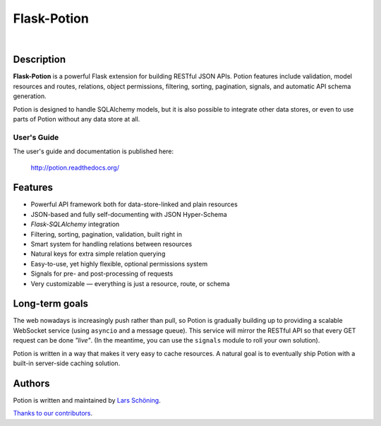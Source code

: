 ============
Flask-Potion
============


.. image:: https://img.shields.io/travis/biosustain/potion/master.svg?style=flat-square
    :target: https://travis-ci.org/biosustain/potion

.. image:: https://img.shields.io/coveralls/biosustain/potion/master.svg?style=flat-square
    :target: https://coveralls.io/r/biosustain/potion

.. image:: https://img.shields.io/pypi/v/Flask-Potion.svg?style=flat-square
    :target: https://pypi.python.org/pypi/Flask-Potion

.. image:: https://img.shields.io/pypi/l/Flask-Potion.svg?style=flat-square
    :target: https://pypi.python.org/pypi/Flask-Potion

|

.. image:: https://raw.githubusercontent.com/biosustain/potion/master/docs/_static/Potion.png
   :alt: Flask-Potion
   :align: center
   :height: 150


Description
===========

**Flask-Potion** is a powerful Flask extension for building RESTful JSON APIs.
Potion features include validation, model resources and routes, relations, object permissions, filtering, sorting,
pagination, signals, and automatic API schema generation.

Potion is designed to handle SQLAlchemy models, but it is also possible to integrate other data stores,
or even to use parts of Potion without any data store at all.


User's Guide
^^^^^^^^^^^^

The user's guide and documentation is published here:

   `http://potion.readthedocs.org/ <http://potion.readthedocs.org/en/latest/>`_


Features
========

- Powerful API framework both for data-store-linked and plain resources
- JSON-based and fully self-documenting with JSON Hyper-Schema
- *Flask-SQLAlchemy* integration
- Filtering, sorting, pagination, validation, built right in
- Smart system for handling relations between resources
- Natural keys for extra simple relation querying
- Easy-to-use, yet highly flexible, optional permissions system
- Signals for pre- and post-processing of requests
- Very customizable — everything is just a resource, route, or schema


Long-term goals
===============

The web nowadays is increasingly push rather than pull, so Potion is gradually building up to providing a scalable WebSocket 
service (using ``asyncio`` and a message queue). This service will mirror the RESTful API so that every GET request can be done *"live"*. (In the meantime, you can use the ``signals`` module to roll your own solution).

Potion is written in a way that makes it very easy to cache resources. A natural goal is to eventually ship Potion with a built-in server-side caching solution.


Authors
=======

Potion is written and maintained by `Lars Schöning <https://github.com/lyschoening>`_.

`Thanks to our contributors <https://github.com/biosustain/potion/graphs/contributors>`_.
